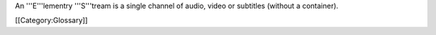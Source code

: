An '''E'''lementry '''S'''tream is a single channel of audio, video or
subtitles (without a container).

[[Category:Glossary]]
